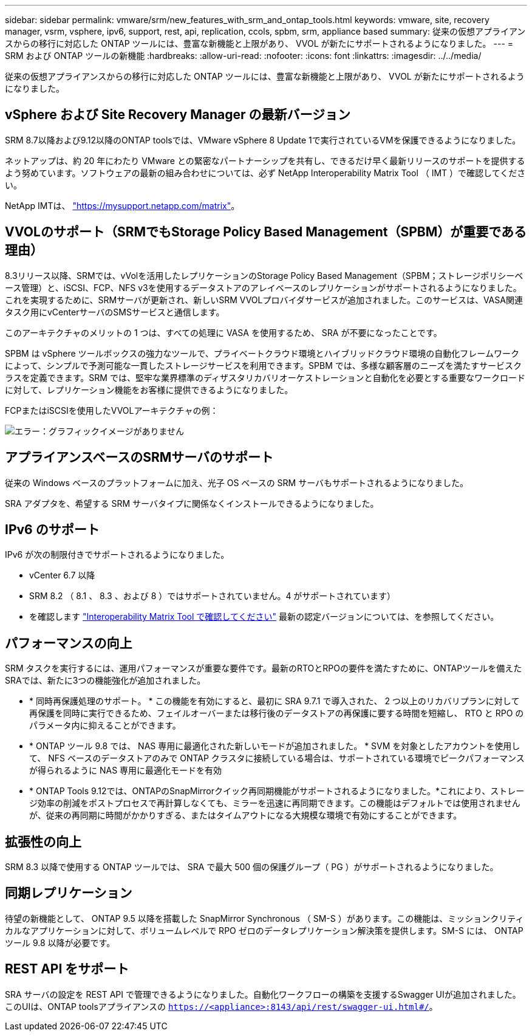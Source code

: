 ---
sidebar: sidebar 
permalink: vmware/srm/new_features_with_srm_and_ontap_tools.html 
keywords: vmware, site, recovery manager, vsrm, vsphere, ipv6, support, rest, api, replication, ccols, spbm, srm, appliance based 
summary: 従来の仮想アプライアンスからの移行に対応した ONTAP ツールには、豊富な新機能と上限があり、 VVOL が新たにサポートされるようになりました。 
---
= SRM および ONTAP ツールの新機能
:hardbreaks:
:allow-uri-read: 
:nofooter: 
:icons: font
:linkattrs: 
:imagesdir: ../../media/


[role="lead"]
従来の仮想アプライアンスからの移行に対応した ONTAP ツールには、豊富な新機能と上限があり、 VVOL が新たにサポートされるようになりました。



== vSphere および Site Recovery Manager の最新バージョン

SRM 8.7以降および9.12以降のONTAP toolsでは、VMware vSphere 8 Update 1で実行されているVMを保護できるようになりました。

ネットアップは、約 20 年にわたり VMware との緊密なパートナーシップを共有し、できるだけ早く最新リリースのサポートを提供するよう努めています。ソフトウェアの最新の組み合わせについては、必ず NetApp Interoperability Matrix Tool （ IMT ）で確認してください。

NetApp IMTは、 link:https://mysupport.netapp.com/matrix["https://mysupport.netapp.com/matrix"^]。



== VVOLのサポート（SRMでもStorage Policy Based Management（SPBM）が重要である理由）

8.3リリース以降、SRMでは、vVolを活用したレプリケーションのStorage Policy Based Management（SPBM；ストレージポリシーベース管理）と、iSCSI、FCP、NFS v3を使用するデータストアのアレイベースのレプリケーションがサポートされるようになりました。これを実現するために、SRMサーバが更新され、新しいSRM VVOLプロバイダサービスが追加されました。このサービスは、VASA関連タスク用にvCenterサーバのSMSサービスと通信します。

このアーキテクチャのメリットの 1 つは、すべての処理に VASA を使用するため、 SRA が不要になったことです。

SPBM は vSphere ツールボックスの強力なツールで、プライベートクラウド環境とハイブリッドクラウド環境の自動化フレームワークによって、シンプルで予測可能な一貫したストレージサービスを利用できます。SPBM では、多様な顧客層のニーズを満たすサービスクラスを定義できます。SRM では、堅牢な業界標準のディザスタリカバリオーケストレーションと自動化を必要とする重要なワークロードに対して、レプリケーション機能をお客様に提供できるようになりました。

FCPまたはiSCSIを使用したVVOLアーキテクチャの例：

image:vsrm-ontap9_image1.png["エラー：グラフィックイメージがありません"]



== アプライアンスベースのSRMサーバのサポート

従来の Windows ベースのプラットフォームに加え、光子 OS ベースの SRM サーバもサポートされるようになりました。

SRA アダプタを、希望する SRM サーバタイプに関係なくインストールできるようになりました。



== IPv6 のサポート

IPv6 が次の制限付きでサポートされるようになりました。

* vCenter 6.7 以降
* SRM 8.2 （ 8.1 、 8.3 、および 8 ）ではサポートされていません。4 がサポートされています）
* を確認します https://mysupport.netapp.com/matrix/imt.jsp?components=84943;&solution=1777&isHWU&src=IMT["Interoperability Matrix Tool で確認してください"^] 最新の認定バージョンについては、を参照してください。




== パフォーマンスの向上

SRM タスクを実行するには、運用パフォーマンスが重要な要件です。最新のRTOとRPOの要件を満たすために、ONTAPツールを備えたSRAでは、新たに3つの機能強化が追加されました。

* * 同時再保護処理のサポート。 * この機能を有効にすると、最初に SRA 9.7.1 で導入された、 2 つ以上のリカバリプランに対して再保護を同時に実行できるため、フェイルオーバーまたは移行後のデータストアの再保護に要する時間を短縮し、 RTO と RPO のパラメータ内に抑えることができます。
* * ONTAP ツール 9.8 では、 NAS 専用に最適化された新しいモードが追加されました。 * SVM を対象としたアカウントを使用して、 NFS ベースのデータストアのみで ONTAP クラスタに接続している場合は、サポートされている環境でピークパフォーマンスが得られるように NAS 専用に最適化モードを有効
* * ONTAP Tools 9.12では、ONTAPのSnapMirrorクイック再同期機能がサポートされるようになりました。*これにより、ストレージ効率の削減をポストプロセスで再計算しなくても、ミラーを迅速に再同期できます。この機能はデフォルトでは使用されませんが、従来の再同期に時間がかかりすぎる、またはタイムアウトになる大規模な環境で有効にすることができます。




== 拡張性の向上

SRM 8.3 以降で使用する ONTAP ツールでは、 SRA で最大 500 個の保護グループ（ PG ）がサポートされるようになりました。



== 同期レプリケーション

待望の新機能として、 ONTAP 9.5 以降を搭載した SnapMirror Synchronous （ SM-S ）があります。この機能は、ミッションクリティカルなアプリケーションに対して、ボリュームレベルで RPO ゼロのデータレプリケーション解決策を提供します。SM-S には、 ONTAP ツール 9.8 以降が必要です。



== REST API をサポート

SRA サーバの設定を REST API で管理できるようになりました。自動化ワークフローの構築を支援するSwagger UIが追加されました。このUIは、ONTAP toolsアプライアンスの `https://<appliance>:8143/api/rest/swagger-ui.html#/`。

